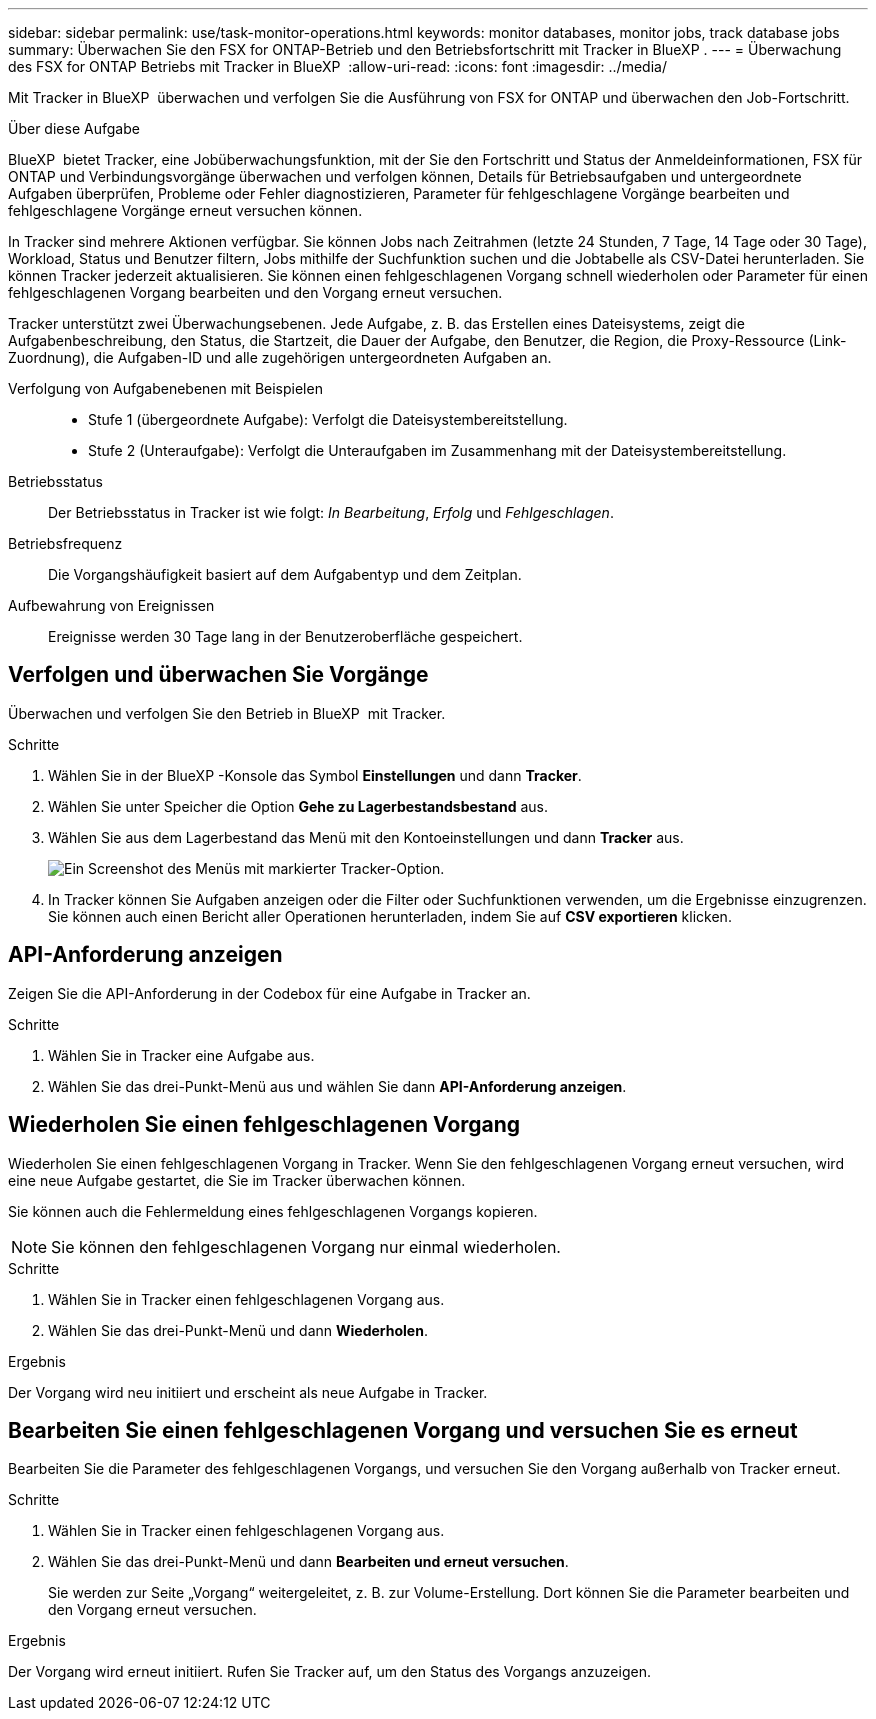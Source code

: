 ---
sidebar: sidebar 
permalink: use/task-monitor-operations.html 
keywords: monitor databases, monitor jobs, track database jobs 
summary: Überwachen Sie den FSX for ONTAP-Betrieb und den Betriebsfortschritt mit Tracker in BlueXP . 
---
= Überwachung des FSX for ONTAP Betriebs mit Tracker in BlueXP 
:allow-uri-read: 
:icons: font
:imagesdir: ../media/


[role="lead"]
Mit Tracker in BlueXP  überwachen und verfolgen Sie die Ausführung von FSX for ONTAP und überwachen den Job-Fortschritt.

.Über diese Aufgabe
BlueXP  bietet Tracker, eine Jobüberwachungsfunktion, mit der Sie den Fortschritt und Status der Anmeldeinformationen, FSX für ONTAP und Verbindungsvorgänge überwachen und verfolgen können, Details für Betriebsaufgaben und untergeordnete Aufgaben überprüfen, Probleme oder Fehler diagnostizieren, Parameter für fehlgeschlagene Vorgänge bearbeiten und fehlgeschlagene Vorgänge erneut versuchen können.

In Tracker sind mehrere Aktionen verfügbar. Sie können Jobs nach Zeitrahmen (letzte 24 Stunden, 7 Tage, 14 Tage oder 30 Tage), Workload, Status und Benutzer filtern, Jobs mithilfe der Suchfunktion suchen und die Jobtabelle als CSV-Datei herunterladen. Sie können Tracker jederzeit aktualisieren. Sie können einen fehlgeschlagenen Vorgang schnell wiederholen oder Parameter für einen fehlgeschlagenen Vorgang bearbeiten und den Vorgang erneut versuchen.

Tracker unterstützt zwei Überwachungsebenen. Jede Aufgabe, z. B. das Erstellen eines Dateisystems, zeigt die Aufgabenbeschreibung, den Status, die Startzeit, die Dauer der Aufgabe, den Benutzer, die Region, die Proxy-Ressource (Link-Zuordnung), die Aufgaben-ID und alle zugehörigen untergeordneten Aufgaben an.

Verfolgung von Aufgabenebenen mit Beispielen::
+
--
* Stufe 1 (übergeordnete Aufgabe): Verfolgt die Dateisystembereitstellung.
* Stufe 2 (Unteraufgabe): Verfolgt die Unteraufgaben im Zusammenhang mit der Dateisystembereitstellung.


--
Betriebsstatus:: Der Betriebsstatus in Tracker ist wie folgt: _In Bearbeitung_, _Erfolg_ und _Fehlgeschlagen_.
Betriebsfrequenz:: Die Vorgangshäufigkeit basiert auf dem Aufgabentyp und dem Zeitplan.
Aufbewahrung von Ereignissen:: Ereignisse werden 30 Tage lang in der Benutzeroberfläche gespeichert.




== Verfolgen und überwachen Sie Vorgänge

Überwachen und verfolgen Sie den Betrieb in BlueXP  mit Tracker.

.Schritte
. Wählen Sie in der BlueXP -Konsole das Symbol *Einstellungen* und dann *Tracker*.
. Wählen Sie unter Speicher die Option *Gehe zu Lagerbestandsbestand* aus.
. Wählen Sie aus dem Lagerbestand das Menü mit den Kontoeinstellungen und dann *Tracker* aus.
+
image:screenshot-menu-tracker-option.png["Ein Screenshot des Menüs mit markierter Tracker-Option."]

. In Tracker können Sie Aufgaben anzeigen oder die Filter oder Suchfunktionen verwenden, um die Ergebnisse einzugrenzen. Sie können auch einen Bericht aller Operationen herunterladen, indem Sie auf *CSV exportieren* klicken.




== API-Anforderung anzeigen

Zeigen Sie die API-Anforderung in der Codebox für eine Aufgabe in Tracker an.

.Schritte
. Wählen Sie in Tracker eine Aufgabe aus.
. Wählen Sie das drei-Punkt-Menü aus und wählen Sie dann *API-Anforderung anzeigen*.




== Wiederholen Sie einen fehlgeschlagenen Vorgang

Wiederholen Sie einen fehlgeschlagenen Vorgang in Tracker. Wenn Sie den fehlgeschlagenen Vorgang erneut versuchen, wird eine neue Aufgabe gestartet, die Sie im Tracker überwachen können.

Sie können auch die Fehlermeldung eines fehlgeschlagenen Vorgangs kopieren.


NOTE: Sie können den fehlgeschlagenen Vorgang nur einmal wiederholen.

.Schritte
. Wählen Sie in Tracker einen fehlgeschlagenen Vorgang aus.
. Wählen Sie das drei-Punkt-Menü und dann *Wiederholen*.


.Ergebnis
Der Vorgang wird neu initiiert und erscheint als neue Aufgabe in Tracker.



== Bearbeiten Sie einen fehlgeschlagenen Vorgang und versuchen Sie es erneut

Bearbeiten Sie die Parameter des fehlgeschlagenen Vorgangs, und versuchen Sie den Vorgang außerhalb von Tracker erneut.

.Schritte
. Wählen Sie in Tracker einen fehlgeschlagenen Vorgang aus.
. Wählen Sie das drei-Punkt-Menü und dann *Bearbeiten und erneut versuchen*.
+
Sie werden zur Seite „Vorgang“ weitergeleitet, z. B. zur Volume-Erstellung. Dort können Sie die Parameter bearbeiten und den Vorgang erneut versuchen.



.Ergebnis
Der Vorgang wird erneut initiiert. Rufen Sie Tracker auf, um den Status des Vorgangs anzuzeigen.
